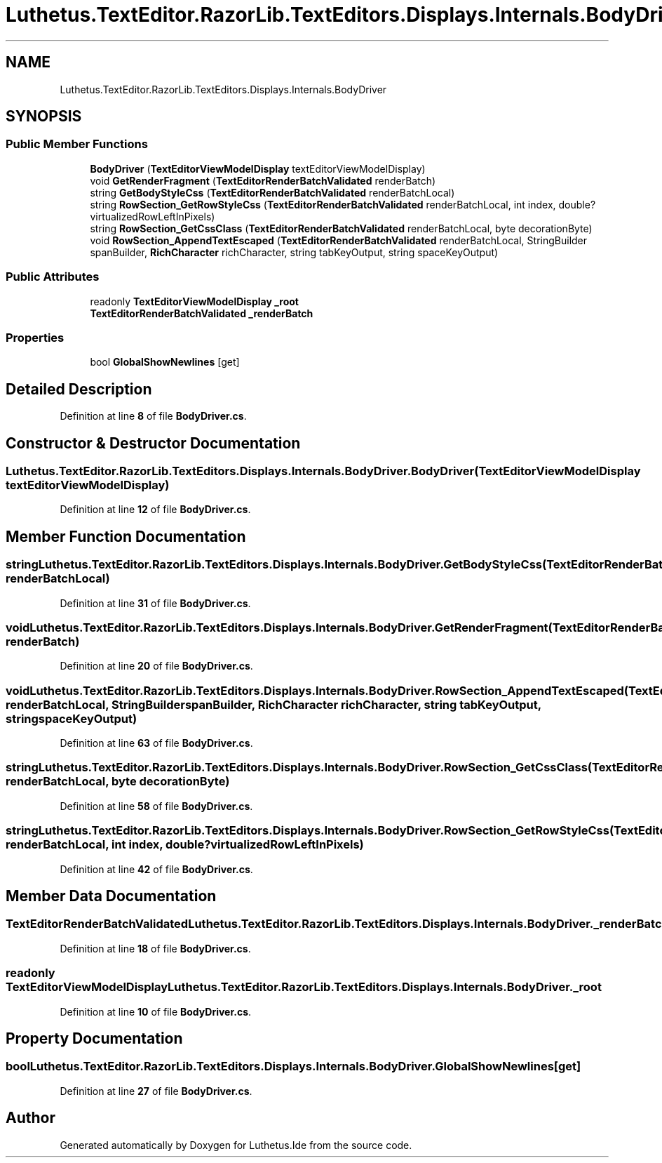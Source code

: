 .TH "Luthetus.TextEditor.RazorLib.TextEditors.Displays.Internals.BodyDriver" 3 "Version 1.0.0" "Luthetus.Ide" \" -*- nroff -*-
.ad l
.nh
.SH NAME
Luthetus.TextEditor.RazorLib.TextEditors.Displays.Internals.BodyDriver
.SH SYNOPSIS
.br
.PP
.SS "Public Member Functions"

.in +1c
.ti -1c
.RI "\fBBodyDriver\fP (\fBTextEditorViewModelDisplay\fP textEditorViewModelDisplay)"
.br
.ti -1c
.RI "void \fBGetRenderFragment\fP (\fBTextEditorRenderBatchValidated\fP renderBatch)"
.br
.ti -1c
.RI "string \fBGetBodyStyleCss\fP (\fBTextEditorRenderBatchValidated\fP renderBatchLocal)"
.br
.ti -1c
.RI "string \fBRowSection_GetRowStyleCss\fP (\fBTextEditorRenderBatchValidated\fP renderBatchLocal, int index, double? virtualizedRowLeftInPixels)"
.br
.ti -1c
.RI "string \fBRowSection_GetCssClass\fP (\fBTextEditorRenderBatchValidated\fP renderBatchLocal, byte decorationByte)"
.br
.ti -1c
.RI "void \fBRowSection_AppendTextEscaped\fP (\fBTextEditorRenderBatchValidated\fP renderBatchLocal, StringBuilder spanBuilder, \fBRichCharacter\fP richCharacter, string tabKeyOutput, string spaceKeyOutput)"
.br
.in -1c
.SS "Public Attributes"

.in +1c
.ti -1c
.RI "readonly \fBTextEditorViewModelDisplay\fP \fB_root\fP"
.br
.ti -1c
.RI "\fBTextEditorRenderBatchValidated\fP \fB_renderBatch\fP"
.br
.in -1c
.SS "Properties"

.in +1c
.ti -1c
.RI "bool \fBGlobalShowNewlines\fP\fR [get]\fP"
.br
.in -1c
.SH "Detailed Description"
.PP 
Definition at line \fB8\fP of file \fBBodyDriver\&.cs\fP\&.
.SH "Constructor & Destructor Documentation"
.PP 
.SS "Luthetus\&.TextEditor\&.RazorLib\&.TextEditors\&.Displays\&.Internals\&.BodyDriver\&.BodyDriver (\fBTextEditorViewModelDisplay\fP textEditorViewModelDisplay)"

.PP
Definition at line \fB12\fP of file \fBBodyDriver\&.cs\fP\&.
.SH "Member Function Documentation"
.PP 
.SS "string Luthetus\&.TextEditor\&.RazorLib\&.TextEditors\&.Displays\&.Internals\&.BodyDriver\&.GetBodyStyleCss (\fBTextEditorRenderBatchValidated\fP renderBatchLocal)"

.PP
Definition at line \fB31\fP of file \fBBodyDriver\&.cs\fP\&.
.SS "void Luthetus\&.TextEditor\&.RazorLib\&.TextEditors\&.Displays\&.Internals\&.BodyDriver\&.GetRenderFragment (\fBTextEditorRenderBatchValidated\fP renderBatch)"

.PP
Definition at line \fB20\fP of file \fBBodyDriver\&.cs\fP\&.
.SS "void Luthetus\&.TextEditor\&.RazorLib\&.TextEditors\&.Displays\&.Internals\&.BodyDriver\&.RowSection_AppendTextEscaped (\fBTextEditorRenderBatchValidated\fP renderBatchLocal, StringBuilder spanBuilder, \fBRichCharacter\fP richCharacter, string tabKeyOutput, string spaceKeyOutput)"

.PP
Definition at line \fB63\fP of file \fBBodyDriver\&.cs\fP\&.
.SS "string Luthetus\&.TextEditor\&.RazorLib\&.TextEditors\&.Displays\&.Internals\&.BodyDriver\&.RowSection_GetCssClass (\fBTextEditorRenderBatchValidated\fP renderBatchLocal, byte decorationByte)"

.PP
Definition at line \fB58\fP of file \fBBodyDriver\&.cs\fP\&.
.SS "string Luthetus\&.TextEditor\&.RazorLib\&.TextEditors\&.Displays\&.Internals\&.BodyDriver\&.RowSection_GetRowStyleCss (\fBTextEditorRenderBatchValidated\fP renderBatchLocal, int index, double? virtualizedRowLeftInPixels)"

.PP
Definition at line \fB42\fP of file \fBBodyDriver\&.cs\fP\&.
.SH "Member Data Documentation"
.PP 
.SS "\fBTextEditorRenderBatchValidated\fP Luthetus\&.TextEditor\&.RazorLib\&.TextEditors\&.Displays\&.Internals\&.BodyDriver\&._renderBatch"

.PP
Definition at line \fB18\fP of file \fBBodyDriver\&.cs\fP\&.
.SS "readonly \fBTextEditorViewModelDisplay\fP Luthetus\&.TextEditor\&.RazorLib\&.TextEditors\&.Displays\&.Internals\&.BodyDriver\&._root"

.PP
Definition at line \fB10\fP of file \fBBodyDriver\&.cs\fP\&.
.SH "Property Documentation"
.PP 
.SS "bool Luthetus\&.TextEditor\&.RazorLib\&.TextEditors\&.Displays\&.Internals\&.BodyDriver\&.GlobalShowNewlines\fR [get]\fP"

.PP
Definition at line \fB27\fP of file \fBBodyDriver\&.cs\fP\&.

.SH "Author"
.PP 
Generated automatically by Doxygen for Luthetus\&.Ide from the source code\&.
